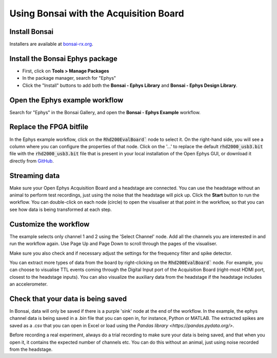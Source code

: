 .. _bonsaiacq:
.. role:: raw-html-m2r(raw)
   :format: html

.. WORK IN PROGRESS

****************************************
Using Bonsai with the Acquisition Board
****************************************

Install Bonsai
----------------

Installers are available at `bonsai-rx.org <https://bonsai-rx.org/>`_.

Install the Bonsai **Ephys** package
--------------------------------------

* First, click on **Tools > Manage Packages**

* In the package manager, search for "Ephys"

* Click the "Install" buttons to add both the **Bonsai - Ephys Library** and **Bonsai - Ephys Design Library**.

.. image:: ../_static/images/tutorials/Bonsai/install_ephys_packages.png
  :align: center
  :width: 500


Open the Ephys example workflow
--------------------------------

Search for "Ephys" in the Bonsai Gallery, and open the **Bonsai - Ephys Example** workflow.

.. image:: ../_static/images/tutorials/Bonsai/bonsai_ephys_example_install.png
  :align: center
  :width: 500


Replace the FPGA bitfile 
-------------------------

In the Ephys example workflow, click on the :code:`Rhd200EvalBoard`` node to select it. On the right-hand side, you will see a column where you can configure the properties of that node.
Click on the '...' to replace the default :code:`rhd2000_usb3.bit` file with the :code:`rhd2000_usb3.bit` file that is present in your local installation of the Open Ephys GUI, or download it directly from `GitHub <https://github.com/open-ephys/plugin-GUI/blob/main/Resources/Bitfiles/rhd2000_usb3.bit>`_.

.. image:: ../_static/images/tutorials/Bonsai/select_bitfile.png
  :align: center
  :width: 500

Streaming data
----------------

Make sure your Open Ephys Acquisition Board and a headstage are connected. You can use the headstage without an animal to perform test recordings, just using the noise that the headstage will pick up. Click the **Start** button to run the workflow. You can double-click on each node (circle) to open the visualiser at that point in the workflow, so that you can see how data is being transformed at each step.

Customize the workflow
------------------------

The example selects only channel 1 and 2 using the 'Select Channel' node. Add all the channels you are interested in and run the workflow again. Use Page Up and Page Down to scroll through the pages of the visualiser.

Make sure you also check and if necessary adjust the settings for the frequency filter and spike detector.

You can extract more types of data from the board by right-clicking on the :code:`Rhd200EvalBoard`` node. For example, you can choose to visualise TTL events coming through the Digital Input port of the Acquisition Board (right-most HDMI port, closest to the headstage inputs). You can also visualize the auxiliary data from the headstage if the headstage includes an accelerometer.

Check that your data is being saved
------------------------------------

In Bonsai, data will only be saved if there is a purple 'sink' node at the end of the workflow. In the example, the ephys channel data is being saved in a .bin file that you can open in, for instance, Python or MATLAB. The extracted spikes are saved as a .csv that you can open in Excel or load using the `Pandas library <https://pandas.pydata.org/>`.

Before recording a real experiment, always do a trial recording to make sure your data is being saved, and that when you open it, it contains the expected number of channels etc. You can do this without an animal, just using noise recorded from the headstage.
